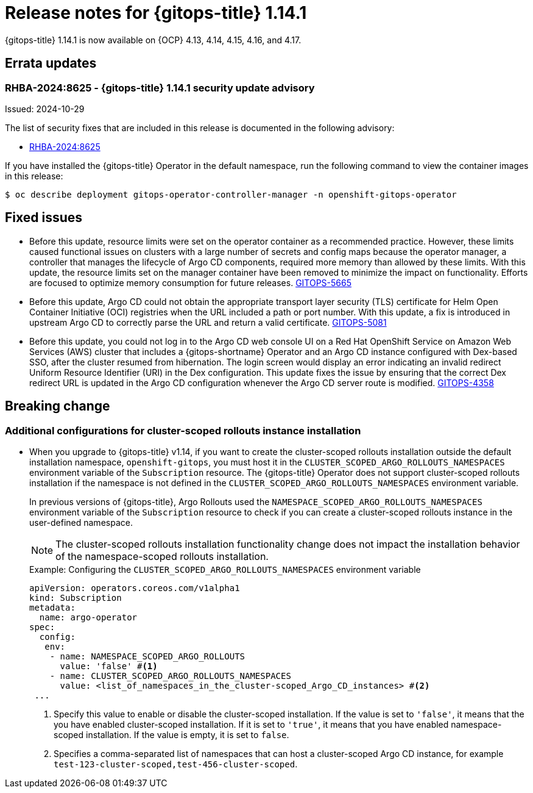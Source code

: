 // Module included in the following assembly:
//
// * release_notes/gitops-release-notes-1-14.adoc

:_mod-docs-content-type: REFERENCE

[id="gitops-release-notes-1-14-1_{context}"]
= Release notes for {gitops-title} 1.14.1

{gitops-title} 1.14.1 is now available on {OCP} 4.13, 4.14, 4.15, 4.16, and 4.17.

[id="errata-updates-1-14.1_{context}"]
== Errata updates

[id="RHBA-2024:8625-gitops-1-14-1-security-update-advisory_{context}"]
=== RHBA-2024:8625 - {gitops-title} 1.14.1 security update advisory

Issued: 2024-10-29

The list of security fixes that are included in this release is documented in the following advisory:

* link:https://access.redhat.com/errata/RHBA-2024:8625[RHBA-2024:8625]

If you have installed the {gitops-title} Operator in the default namespace, run the following command to view the container images in this release:

[source,terminal]
----
$ oc describe deployment gitops-operator-controller-manager -n openshift-gitops-operator
----

[id="fixed-issues-1-14-1_{context}"]
== Fixed issues

* Before this update, resource limits were set on the operator container as a recommended practice. However, these limits caused functional issues on clusters with a large number of secrets and config maps because the operator manager, a controller that manages the lifecycle of Argo CD components, required more memory than allowed by these limits. With this update, the resource limits set on the manager container have been removed to minimize the impact on functionality. Efforts are focused to optimize memory consumption for future releases. link:https://issues.redhat.com/browse/GITOPS-5665[GITOPS-5665]

* Before this update, Argo CD could not obtain the appropriate transport layer security (TLS) certificate for Helm Open Container Initiative (OCI) registries when the URL included a path or port number. With this update, a fix is introduced in upstream Argo CD to correctly parse the URL and return a valid certificate. link:https://issues.redhat.com/browse/GITOPS-5081[GITOPS-5081]

* Before this update, you could not log in to the Argo CD web console UI on a Red Hat OpenShift Service on Amazon Web Services (AWS) cluster that includes a {gitops-shortname} Operator and an Argo CD instance configured with Dex-based SSO, after the cluster resumed from hibernation. The login screen would display an error indicating an invalid redirect Uniform Resource Identifier (URI) in the Dex configuration. This update fixes the issue by ensuring that the correct Dex redirect URL is updated in the Argo CD configuration whenever the Argo CD server route is modified. link:https://issues.redhat.com/browse/GITOPS-4358[GITOPS-4358]

[id="breaking-change-1-14-1_{context}"]
== Breaking change

[id="additional-configurations-for-cluster-scoped-rollouts-instance-installation_{context}"]
=== Additional configurations for cluster-scoped rollouts instance installation

* When you upgrade to {gitops-title} v1.14, if you want to create the cluster-scoped rollouts installation outside the default installation namespace, `openshift-gitops`, you must host it in the `CLUSTER_SCOPED_ARGO_ROLLOUTS_NAMESPACES` environment variable of the `Subscription` resource. The {gitops-title} Operator does not support cluster-scoped rollouts installation if the namespace is not defined in the `CLUSTER_SCOPED_ARGO_ROLLOUTS_NAMESPACES` environment variable.
+
In previous versions of {gitops-title}, Argo Rollouts used the `NAMESPACE_SCOPED_ARGO_ROLLOUTS_NAMESPACES` environment variable of the `Subscription` resource to check if you can create a cluster-scoped rollouts instance in the user-defined namespace.
+
[NOTE]
====
The cluster-scoped rollouts installation functionality change does not impact the installation behavior of the namespace-scoped rollouts installation.
====
+
.Example: Configuring the `CLUSTER_SCOPED_ARGO_ROLLOUTS_NAMESPACES` environment variable
[source,yaml]
----
apiVersion: operators.coreos.com/v1alpha1
kind: Subscription
metadata:
  name: argo-operator
spec:
  config:
   env: 
    - name: NAMESPACE_SCOPED_ARGO_ROLLOUTS
      value: 'false' #<1>
    - name: CLUSTER_SCOPED_ARGO_ROLLOUTS_NAMESPACES
      value: <list_of_namespaces_in_the_cluster-scoped_Argo_CD_instances> #<2>
 ...
----
<1> Specify this value to enable or disable the cluster-scoped installation. If the value is set to `'false'`, it means that the you have enabled cluster-scoped installation. If it is set to `'true'`, it means that you have enabled namespace-scoped installation. If the value is empty, it is set to `false`.
<2> Specifies a comma-separated list of namespaces that can host a cluster-scoped Argo CD instance, for example `test-123-cluster-scoped,test-456-cluster-scoped`.